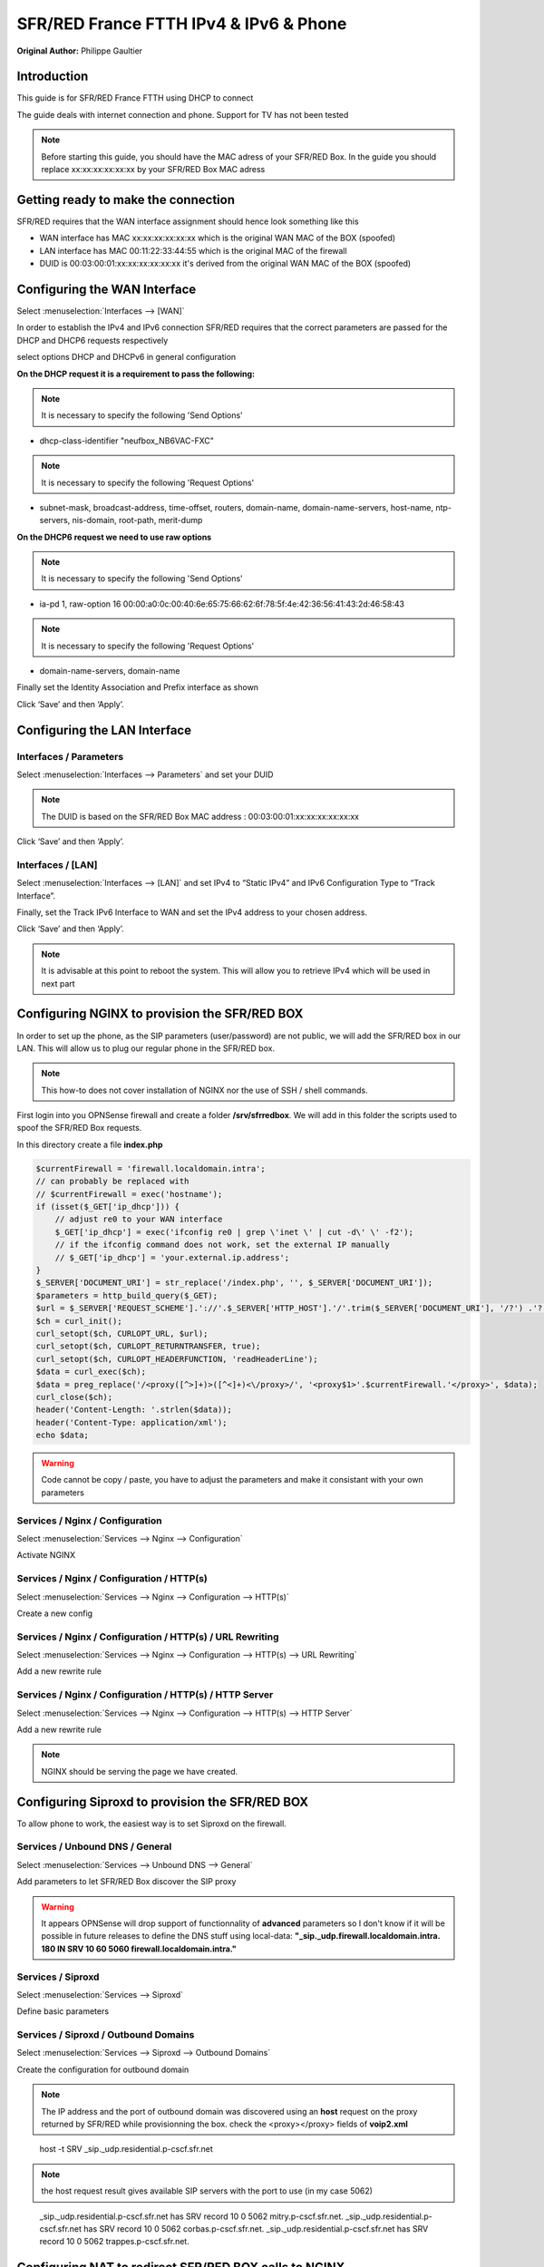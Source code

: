 SFR/RED France FTTH IPv4 & IPv6 & Phone
=======================================

**Original Author:** Philippe Gaultier

**Introduction**
-----------------
This guide is for SFR/RED France FTTH using DHCP to connect

The guide deals with internet connection and phone. Support for TV has not been tested

.. Note::
    Before starting this guide, you should have the MAC adress of your SFR/RED Box. In the guide you should replace xx:xx:xx:xx:xx:xx by your SFR/RED Box MAC adress


**Getting ready to make the connection**
----------------------------------------

SFR/RED requires that the WAN interface assignment should hence look something like this

.. image:: images/SFRRED_assignations.png
	:width: 100%

* WAN interface has MAC xx:xx:xx:xx:xx:xx which is the original WAN MAC of the BOX (spoofed)
* LAN interface has MAC 00:11:22:33:44:55 which is the original MAC of the firewall
* DUID is 00:03:00:01:xx:xx:xx:xx:xx:xx it's derived from the original WAN MAC of the BOX (spoofed)

**Configuring the WAN Interface**
---------------------------------

Select :menuselection:`Interfaces --> [WAN]`

In order to establish the IPv4 and IPv6 connection SFR/RED requires that the correct parameters are passed for the DHCP and DHCP6
requests respectively

select options DHCP and DHCPv6 in general configuration

.. image:: images/SFRRED_WAN_configuration_1.png
	:width: 100%

**On the DHCP request it is a requirement to pass the following:**

.. image:: images/SFRRED_WAN_configuration_2.png
	:width: 100%

.. Note::
    It is necessary to specify the following 'Send Options'

* dhcp-class-identifier "neufbox_NB6VAC-FXC"

.. Note::
    It is necessary to specify the following 'Request Options'

* subnet-mask, broadcast-address, time-offset, routers, domain-name, domain-name-servers, host-name, ntp-servers, nis-domain, root-path, merit-dump


**On the DHCP6 request we need to use raw options**

.. image:: images/SFRRED_WAN_configuration_3.png
	:width: 100%

.. Note::
    It is necessary to specify the following 'Send Options'

* ia-pd 1, raw-option 16 00:00:a0:0c:00:40:6e:65:75:66:62:6f:78:5f:4e:42:36:56:41:43:2d:46:58:43

.. Note::
    It is necessary to specify the following 'Request Options'

* domain-name-servers, domain-name

Finally set the Identity Association and Prefix interface as shown

Click ‘Save’ and then ‘Apply’.


**Configuring the LAN Interface**
---------------------------------

Interfaces / Parameters
+++++++++++++++++++++++

Select :menuselection:`Interfaces --> Parameters` and set your DUID

.. image:: images/SFRRED_interfaces_parameters.png
	:width: 100%

.. Note::
    The DUID is based on the SFR/RED Box MAC address : 00:03:00:01:xx:xx:xx:xx:xx:xx

Click ‘Save’ and then ‘Apply’.

Interfaces / [LAN]
++++++++++++++++++

Select :menuselection:`Interfaces --> [LAN]` and set IPv4 to “Static IPv4” and IPv6 Configuration Type to
“Track Interface”.

.. image:: images/SFRRED_LAN_configuration_1.png
	:width: 100%


Finally, set the Track IPv6 Interface to WAN and set the IPv4 address to your chosen address.


.. image:: images/SFRRED_LAN_configuration_2.png
	:width: 100%

Click ‘Save’ and then ‘Apply’.



.. Note::
    It is advisable at this point to reboot the system. This will allow you to retrieve IPv4 which will be used in next part

**Configuring NGINX to provision the SFR/RED BOX**
--------------------------------------------------

In order to set up the phone, as the SIP parameters (user/password) are not public, we will add the SFR/RED box in our LAN.
This will allow us to plug our regular phone in the SFR/RED box.

.. Note::
    This how-to does not cover installation of NGINX nor the use of SSH / shell commands.

First login into you OPNSense firewall and create a folder **/srv/sfrredbox**. We will add in this folder the scripts used to spoof the SFR/RED Box requests.

In this directory create a file **index.php**

.. code-block:: php

    $currentFirewall = 'firewall.localdomain.intra';
    // can probably be replaced with
    // $currentFirewall = exec('hostname');
    if (isset($_GET['ip_dhcp'])) {
        // adjust re0 to your WAN interface
        $_GET['ip_dhcp'] = exec('ifconfig re0 | grep \'inet \' | cut -d\' \' -f2');
        // if the ifconfig command does not work, set the external IP manually
        // $_GET['ip_dhcp'] = 'your.external.ip.address';
    }
    $_SERVER['DOCUMENT_URI'] = str_replace('/index.php', '', $_SERVER['DOCUMENT_URI']);
    $parameters = http_build_query($_GET);
    $url = $_SERVER['REQUEST_SCHEME'].'://'.$_SERVER['HTTP_HOST'].'/'.trim($_SERVER['DOCUMENT_URI'], '/?') .'?'.$parameters;
    $ch = curl_init();
    curl_setopt($ch, CURLOPT_URL, $url);
    curl_setopt($ch, CURLOPT_RETURNTRANSFER, true);
    curl_setopt($ch, CURLOPT_HEADERFUNCTION, 'readHeaderLine');
    $data = curl_exec($ch);
    $data = preg_replace('/<proxy([^>]+)>([^<]+)<\/proxy>/', '<proxy$1>'.$currentFirewall.'</proxy>', $data);
    curl_close($ch);
    header('Content-Length: '.strlen($data));
    header('Content-Type: application/xml');
    echo $data;


.. Warning::
    Code cannot be copy / paste, you have to adjust the parameters and make it consistant with your own parameters

Services / Nginx / Configuration
++++++++++++++++++++++++++++++++

Select :menuselection:`Services --> Nginx --> Configuration`

Activate NGINX

.. image:: images/SFRRED_services_nginx_configuration_1.png
	:width: 100%

Services / Nginx / Configuration / HTTP(s)
++++++++++++++++++++++++++++++++++++++++++

Select :menuselection:`Services --> Nginx --> Configuration --> HTTP(s)`

Create a new config

.. image:: images/SFRRED_services_nginx_configuration_2.png
	:width: 100%

Services / Nginx / Configuration / HTTP(s) / URL Rewriting
++++++++++++++++++++++++++++++++++++++++++++++++++++++++++

Select :menuselection:`Services --> Nginx --> Configuration --> HTTP(s) --> URL Rewriting`

Add a new rewrite rule

.. image:: images/SFRRED_services_nginx_configuration_3.png
	:width: 100%

Services / Nginx / Configuration / HTTP(s) / HTTP Server
++++++++++++++++++++++++++++++++++++++++++++++++++++++++

Select :menuselection:`Services --> Nginx --> Configuration --> HTTP(s) --> HTTP Server`

Add a new rewrite rule

.. image:: images/SFRRED_services_nginx_configuration_4.png
	:width: 100%

.. Note::
    NGINX should be serving the page we have created.


**Configuring Siproxd to provision the SFR/RED BOX**
-----------------------------------------------------

To allow phone to work, the easiest way is to set Siproxd on the firewall.

Services / Unbound DNS / General
++++++++++++++++++++++++++++++++

Select :menuselection:`Services --> Unbound DNS --> General`

Add parameters to let SFR/RED Box discover the SIP proxy

.. image:: images/SFRRED_services_unbound_configuration_1.png
	:width: 100%

.. Warning::
    It appears OPNSense will drop support of functionnality of **advanced** parameters so I don't know if it will be possible in future releases
    to define the DNS stuff using local-data: **"_sip._udp.firewall.localdomain.intra. 180 IN SRV 10 60 5060  firewall.localdomain.intra."**

Services / Siproxd
++++++++++++++++++

Select :menuselection:`Services --> Siproxd`

Define basic parameters

.. image:: images/SFRRED_services_siproxd_configuration_1.png
	:width: 100%

Services / Siproxd / Outbound Domains
+++++++++++++++++++++++++++++++++++++

Select :menuselection:`Services --> Siproxd --> Outbound Domains`

Create the configuration for outbound domain

.. image:: images/SFRRED_services_siproxd_configuration_2.png
	:width: 100%

.. Note::
    The IP address and the port of outbound domain was discovered using an **host** request on the proxy returned by SFR/RED while provisionning the box.
    check the <proxy></proxy> fields of **voip2.xml**

.. highlights::
    host -t SRV _sip._udp.residential.p-cscf.sfr.net

.. Note::
    the host request result gives available SIP servers with the port to use (in my case 5062)

.. highlights::
    _sip._udp.residential.p-cscf.sfr.net has SRV record 10 0 5062 mitry.p-cscf.sfr.net.
    _sip._udp.residential.p-cscf.sfr.net has SRV record 10 0 5062 corbas.p-cscf.sfr.net.
    _sip._udp.residential.p-cscf.sfr.net has SRV record 10 0 5062 trappes.p-cscf.sfr.net.


**Configuring NAT to redirect SFR/RED BOX calls to NGINX**
----------------------------------------------------------

To allow correct port forwarding, we will configure OPNSense to affect a **static** IP to the SFR/RED Box and we will create an alias for it.

Services / DHCPv4 / [LAN]
+++++++++++++++++++++++++

Select :menuselection:`Services --> DHCPv4 --> [LAN]`

Click on `[+]` to add a static mapping

.. image:: images/SFRRED_services_dhcp_lan.png
	:width: 100%

Firewall / NAT / Port Forward
+++++++++++++++++++++++++++++

Select :menuselection:`Firewall --> NAT --> Port Forward`

Add a new forwarding rule

.. image:: images/SFRRED_lan_port_forwarding.png
	:width: 100%



.. Note::
    Right now, everything should be ready. Restart the firewall, once ready plug the SFR/RED Box on you LAN and start it.
    You should be able to enjoy IPv4, IPv6 and Phone
